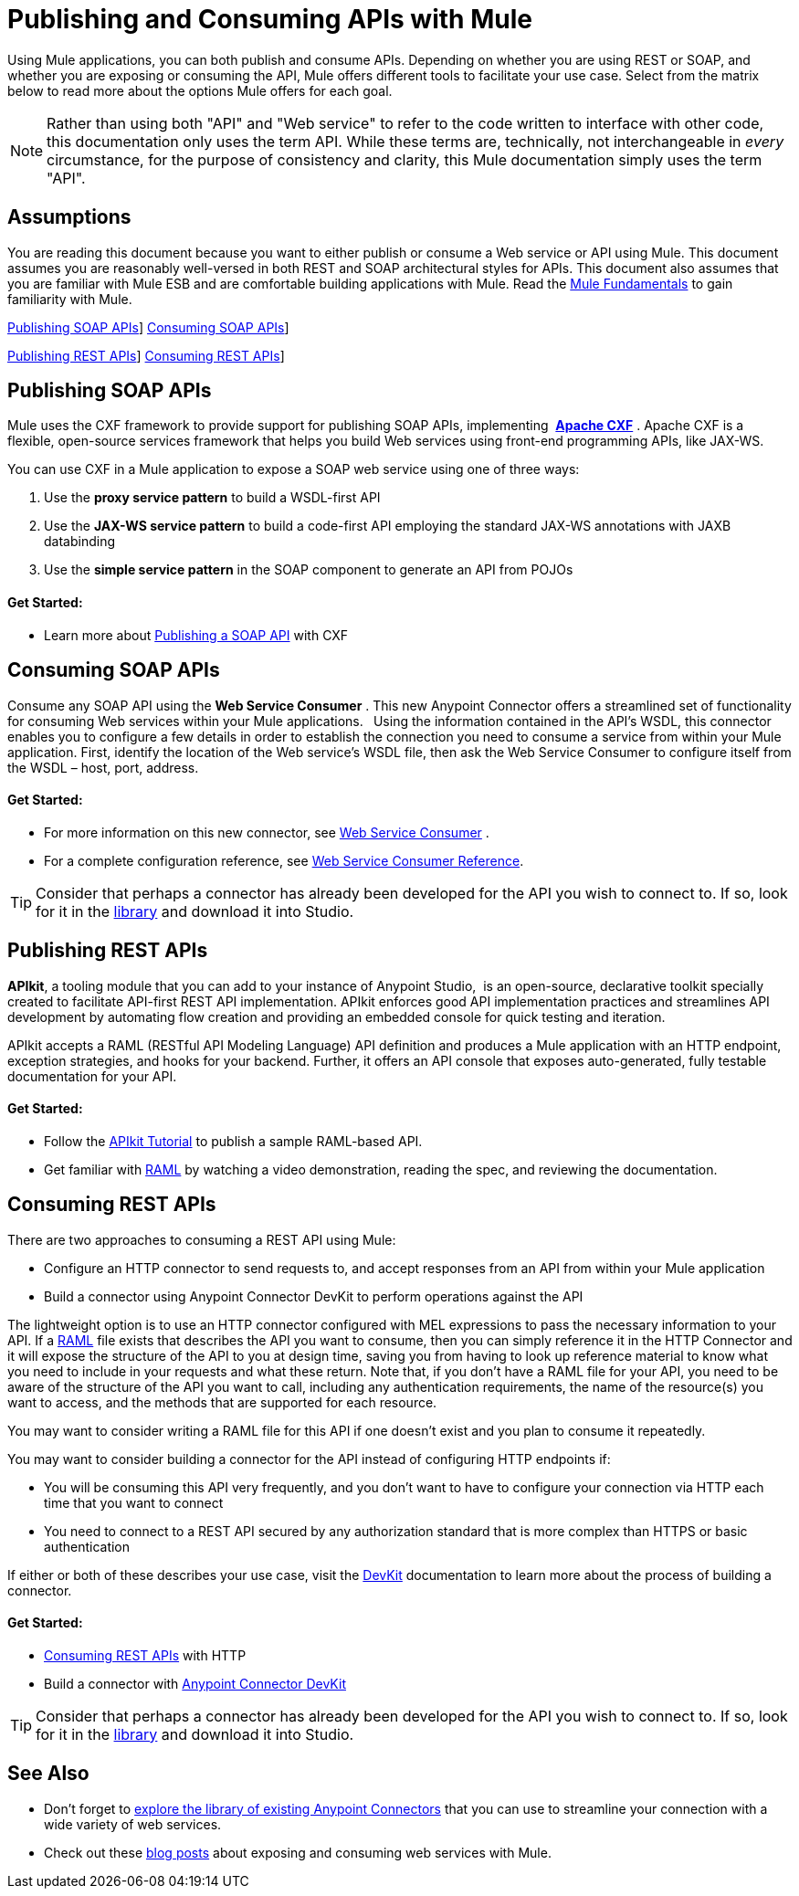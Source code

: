 = Publishing and Consuming APIs with Mule
:keywords: anypoint studio, esb, apis

Using Mule applications, you can both publish and consume APIs. Depending on whether you are using REST or SOAP, and whether you are exposing or consuming the API, Mule offers different tools to facilitate your use case. Select from the matrix below to read more about the options Mule offers for each goal. 

[NOTE]
Rather than using both "API" and "Web service" to refer to the code written to interface with other code, this documentation only uses the term API. While these terms are, technically, not interchangeable in _every_ circumstance, for the purpose of consistency and clarity, this Mule documentation simply uses the term "API".

== Assumptions

You are reading this document because you want to either publish or consume a Web service or API using Mule. This document assumes you are reasonably well-versed in both REST and SOAP architectural styles for APIs. This document also assumes that you are familiar with Mule ESB and are comfortable building applications with Mule. Read the link:/mule-user-guide/v/3.7/mule-fundamentals[Mule Fundamentals] to gain familiarity with Mule.

<<Publishing SOAP APIs>>] <<Consuming SOAP APIs>>]

<<Publishing REST APIs>>] <<Consuming REST APIs>>]

== Publishing SOAP APIs

Mule uses the CXF framework to provide support for publishing SOAP APIs, implementing  *http://incubator.apache.org/cxf/[Apache CXF]* . Apache CXF is a flexible, open-source services framework that helps you build Web services using front-end programming APIs, like JAX-WS. 

You can use CXF in a Mule application to expose a SOAP web service using one of three ways:

. Use the *proxy service pattern* to build a WSDL-first API
. Use the *JAX-WS service pattern* to build a code-first API employing the standard JAX-WS annotations with JAXB databinding
. Use the *simple service pattern* in the SOAP component to generate an API from POJOs

==== Get Started: 

* Learn more about link:/mule-user-guide/v/3.7/publishing-a-soap-api[Publishing a SOAP API] with CXF

== Consuming SOAP APIs

Consume any SOAP API using the *Web Service Consumer* . This new Anypoint Connector offers a streamlined set of functionality for consuming Web services within your Mule applications. * * Using the information contained in the API's WSDL, this connector enables you to configure a few details in order to establish the connection you need to consume a service from within your Mule application. First, identify the location of the Web service's WSDL file, then ask the Web Service Consumer to configure itself from the WSDL – host, port, address. 

==== Get Started: 

* For more information on this new connector, see link:/mule-user-guide/v/3.7/web-service-consumer[Web Service Consumer] .
* For a complete configuration reference, see link:/mule-user-guide/v/3.7/web-service-consumer-reference[Web Service Consumer Reference].

[TIP]
Consider that perhaps a connector has already been developed for the API you wish to connect to. If so, look for it in the link:https://www.mulesoft.com/library#!/[library] and download it into Studio.

== Publishing REST APIs

*APIkit*, a tooling module that you can add to your instance of Anypoint Studio,  is an open-source, declarative toolkit specially created to facilitate API-first REST API implementation. APIkit enforces good API implementation practices and streamlines API development by automating flow creation and providing an embedded console for quick testing and iteration.

APIkit accepts a RAML (RESTful API Modeling Language) API definition and produces a Mule application with an HTTP endpoint, exception strategies, and hooks for your backend. Further, it offers an API console that exposes auto-generated, fully testable documentation for your API.

==== Get Started:

* Follow the link:/apikit/apikit-tutorial[APIkit Tutorial] to publish a sample RAML-based API.  
* Get familiar with link:http://raml.org[RAML] by watching a video demonstration, reading the spec, and reviewing the documentation.

== Consuming REST APIs

There are two approaches to consuming a REST API using Mule:

* Configure an HTTP connector to send requests to, and accept responses from an API from within your Mule application
* Build a connector using Anypoint Connector DevKit to perform operations against the API

The lightweight option is to use an HTTP connector configured with MEL expressions to pass the necessary information to your API. If a link:http://raml.org[RAML] file exists that describes the API you want to consume, then you can simply reference it in the HTTP Connector and it will expose the structure of the API to you at design time, saving you from having to look up reference material to know what you need to include in your requests and what these return. Note that, if you don't have a RAML file for your API, you need to be aware of the structure of the API you want to call, including any authentication requirements, the name of the resource(s) you want to access, and the methods that are supported for each resource.

You may want to consider writing a RAML file for this API if one doesn't exist and you plan to consume it repeatedly.

You may want to consider building a connector for the API instead of configuring HTTP endpoints if:

* You will be consuming this API very frequently, and you don't want to have to configure your connection via HTTP each time that you want to connect
* You need to connect to a REST API secured by any authorization standard that is more complex than HTTPS or basic authentication

If either or both of these describes your use case, visit the link:/anypoint-connector-devkit/v/3.7[DevKit] documentation to learn more about the process of building a connector.

==== Get Started:

* link:/mule-user-guide/v/3.7/consuming-a-rest-api[Consuming REST APIs] with HTTP
* Build a connector with link:/anypoint-connector-devkit/v/3.7[Anypoint Connector DevKit]

[TIP]
Consider that perhaps a connector has already been developed for the API you wish to connect to. If so, look for it in the link:https://www.mulesoft.com/library#%21/[library] and download it into Studio.

== See Also

* Don't forget to link:http://www.mulesoft.org/connectors[explore the library of existing Anypoint Connectors] that you can use to streamline your connection with a wide variety of web services.
* Check out these link:http://blogs.mulesoft.org/tag/web-services/[blog posts] about exposing and consuming web services with Mule. 
